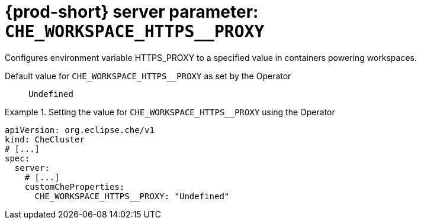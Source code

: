   
[id="{prod-id-short}-server-parameter-che_workspace_https__proxy_{context}"]
= {prod-short} server parameter: `+CHE_WORKSPACE_HTTPS__PROXY+`

// FIXME: Fix the language and remove the  vale off statement.
// pass:[<!-- vale off -->]

Configures environment variable HTTPS_PROXY to a specified value in containers powering workspaces.

// Default value for `+CHE_WORKSPACE_HTTPS__PROXY+`:: `+Undefined+`

// If the Operator sets a different value, uncomment and complete following block:
Default value for `+CHE_WORKSPACE_HTTPS__PROXY+` as set by the Operator:: `+Undefined+`

ifeval::["{project-context}" == "che"]
// If Helm sets a different default value, uncomment and complete following block:
Default value for `+CHE_WORKSPACE_HTTPS__PROXY+` as set using the `configMap`:: `+Undefined+`
endif::[]

// FIXME: If the parameter can be set with the simpler syntax defined for CheCluster Custom Resource, replace it here

.Setting the value for `+CHE_WORKSPACE_HTTPS__PROXY+` using the Operator
====
[source,yaml]
----
apiVersion: org.eclipse.che/v1
kind: CheCluster
# [...]
spec:
  server:
    # [...]
    customCheProperties:
      CHE_WORKSPACE_HTTPS__PROXY: "Undefined"
----
====


